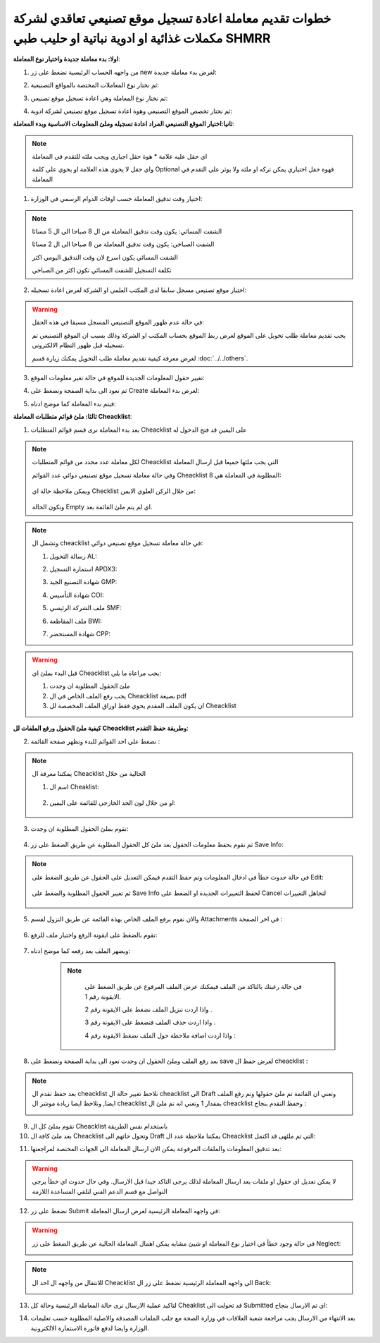 خطوات تقديم معاملة اعادة تسجيل موقع تصنيعي تعاقدي لشركة مكملات غذائية او ادوية نباتية او حليب طبي SHMRR
==============================================================================================================

**اولا: بدء معاملة جديدة واختيار نوع المعاملة**:

1. من واجهه الحساب الرئيسية نضغط على زر new لغرض بدء معاملة جديدة:

.. image:: ../../images/company/new-sub.png

2. ثم نختار نوع المعاملات المختصة بالمواقع التصنيعية:

.. image:: ../../images/company/comp-type.png

3. ثم نختار نوع المعاملة وهي اعادة تسجيل موقع تصنيعي:

.. image:: ../../images/company/re-rigester-type.png

4. ثم نختار تخصص الموقع التصنيعي وهوة اعادة تسجيل موقع تصنيعي لشركة ادوية:

.. image:: ../../images/company/re-rig-sub-types.png


**ثانيا:اختيار الموقع التصنيعي المراد اعادة تسجيله وملئ المعلومات الاساسية وبدء المعاملة**:

.. image:: ../../images/company/comp-info-re.png

.. note::
    اي حقل عليه علامة * هوة حقل اجباري ويجب ملئه للتقدم في المعاملة

    واي حقل لا يحوي هذه العلامة او يحوي على كلمة Optional فهوة حقل اختياري يمكن تركه او ملئه ولا يوثر على التقدم في المعاملة


1. اختيار وقت تدقيق المعاملة حسب اوقات الدوام الرسمي في الوزارة:

.. image:: ../../images/company/shift-re-phrr.png

.. note::
    الشفت المسائي: يكون وقت تدقيق المعاملة من ال 8 صباحا الى ال 5 مسائا
    
    الشفت الصباحي: يكون وقت تدقيق المعاملة من 8 صباحا الى ال 2 مسائا

    الشفت المسائي يكون اسرع لان وقت التدقيق اليومي اكثر
    
    تكلفة التسجيل للشفت المسائي تكون اكثر من الصباحي

2. اختيار موقع تصنيعي مسجل سابقا لدى المكتب العلمي او الشركة لغرض اعادة تسجيله:

.. image:: ../../images/company/choose-manfacture-to-rerigester.png

.. warning::
    في حالة عدم ظهور الموقع التصنيعي المسجل مسبقا في هذه الحقل:

    يجب تقديم معاملة طلب تخويل على الموقع لغرض ربط الموقع بحساب المكتب او الشركة وذلك بسبب ان الموقع التصنيعي تم تسجيله قبل ظهور النظام الالكتروني.

    لغرض معرفة كيفية تقديم معاملة طلب التخويل يمكنك زيارة قسم :doc:`../../others`. 

3. تغيير حقول المعلومات الجديدة للموقع في حالة تغير معلومات الموقع:

.. image:: ../../images/company/new-info.png

4. ثم نعود الى بداية الصفحة ونضغط على Create لغرض بدء المعاملة:

.. image:: ../../images/company/create-phrr.png

5. فيتم بدء المعاملة كما موضح ادناه:

.. image:: ../../images/company/phrr-home.png

    
**ثالثا: ملئ قوائم متطلبات المعاملة Cheacklist**:

1. بعد بدء المعاملة نرى قسم قوائم المتطلبات Cheacklist على اليمين قد فتح الدخول له

.. image:: ../../images/company/phrr-check.png

.. note::
    لكل معاملة عدد محدد من قوائم المتطلبات Cheacklist التي يجب ملئها جميعا قبل ارسال المعاملة

    وفي حالة معاملة تسجيل موقع تصنيعي دوائي عدد القوائم Cheacklist المطلوبة في المعاملة هي  8:

        .. image:: ../../images/company/check-number-phrr.png
    
    ويمكن ملاحظة حالة اي Checklist من خلال الركن العلوي الايمن:

        .. image:: ../../images/company/ch-status.png
    
    وتكون الحالة Empty اي لم يتم ملئ القائمة بعد.

.. note::

    وتشمل ال cheacklist في حالة معاملة تسجيل موقع تصنيعي دوائي:


    1. رسالة التخويل AL:

    .. image:: ../../images/company/AL.png
    
    2. استمارة التسجيل APDX3:

    .. image:: ../../images/company/APDX3.png
    
    3. شهادة التصنيع الجيد GMP:

    .. image:: ../../images/company/GMP.png
    
    4. شهادة التأسيس COI:

    .. image:: ../../images/company/COI.png

    5. ملف الشركة الرئيسي SMF:

    .. image:: ../../images/company/SMF.png

    6. ملف المقاطعة BWI:

    .. image:: ../../images/company/BWI.png

    7. شهادة المستحضر CPP:

    .. image:: ../../images/company/CPP.png

.. warning::
    قبل البدء بملئ اي Cheacklist يجب مراعاة ما يلي:

    1. ملئ الحقول المطلوبة ان وجدت

    2. يجب رفع الملف الخاص في ال Cheacklist بصيغة pdf

    3. ان يكون الملف المقدم يحوي فقط اوراق الملف المخصصة لل Cheacklist


**كيفية ملئ الحقول ورفع الملفات لل Cheacklist وطريقة حفظ التقدم**:


2. نضغط على احد القوائم للبدء وتظهر صفحة القائمة :

    .. image:: ../../images/company/Cheacklist-page.png

.. note::

    يمكننا معرفة ال Cheacklist الحالية من خلال

    1. اسم ال Cheaklist:

        .. image:: ../../images/company/ch-name.png

    2. او من خلال لون الحد الخارجي للقائمة على اليمين:

        .. image:: ../../images/company/ch-shadow.png

3. نقوم بملئ الحقول المطلوبة ان وجدت:

    .. image:: ../../images/company/field-save.png

4. ثم نقوم بحفظ معلومات الحقول بعد ملئ كل الحقول المطلوبة عن طريق الضغط على زر Save Info:

    .. image:: ../../images/company/field.png

.. note::

    في حالة حدوث خطأ في ادخال المعلومات وتم حفظ التقدم فيمكن التعديل على الحقول عن طريق الضغط على Edit:

        .. image:: ../../images/company/edit.png
    
    ثم تغيير الحقول المطلوبة والضغط على Save Info لحفظ التغييرات الجديدة او الضغط على Cancel لتجاهل التغييرات

        .. image:: ../../images/company/cancel-save.png

5. والان نقوم برفع الملف الخاص بهذة القائمة عن طريق النزول لقسم Attachments في اخر الصفحة :

    .. image:: ../../images/company/attach.png

6. نقوم بالضغط على ايقونة الرفع واختيار ملف للرفع:

    .. image:: ../../images/company/upload.png

7. ويضهر الملف بعد رفعه كما موضح ادناه:

    .. image:: ../../images/company/upload-show.png

    .. note::

         في حالة رغبتك بالتاكد من الملف فيمكنك عرض الملف المرفوع عن طريق الضغط على الايقونة رقم 1.
         
         واذا اردت تنزيل الملف نضغط على الايقونة رقم 2 .
         
         واذا اردت حذف الملف فنضغط على الايقونة رقم 3 .
         
         واذا اردت اضافة ملاحظة حول الملف نضغط الايقونة رقم 4 :
         
        .. image:: ../../images/company/folder-icon.png

8. بعد رفع الملف وملئ الحقول ان وجدت نعود الى بداية الصفحة ونضغط على save لغرض حفظ ال cheacklist :

.. image:: ../../images/company/save-chck.png

.. note::
    بعد حفظ تقدم ال cheacklist نلاحظ تغيير حالة ال cheacklist الى Draft وتعني ان القائمة تم ملئ حقولها  وتم رفع الملف ايضا, ونلاحظ ايضا زيادة موشر ال cheacklist بمقدار 1 وتعني انه تم ملئ ال cheacklist وحفظ التقدم بنجاح :

    .. image:: ../../images/company/cheack-ch.png

9. نقوم بملئ كل ال Cheacklist باستخدام نفس الطريقة

10. بعد ملئ كافة ال Cheacklist وتحول حاتهم الى  Draft يمكننا ملاحظة عدد ال Cheacklist التي تم ملئهى قد اكتمل:

.. image:: ../../images/company/all-check.png

11. بعد تدقيق المعلومات والملفات المرفوعة يمكن الان ارسال المعاملة الى الجهات المختصة لمراجعتها:

.. warning::
    لا يمكن تعديل اي حقول او ملفات بعد ارسال المعاملة لذلك يرجى التاكد جيدا قبل الارسال.
    وفي حال حدوث اي خطأ يرجى التواصل مع قسم الدعم الفني لتلقي المساعدة اللازمة

12. نضغط على زر Submit  في واجهه المعاملة الرئيسية لغرض ارسال المعاملة:

.. image:: ../../images/company/submit.png

.. warning::
    في حالة وجود خطأ في اختيار نوع المعاملة او شيئ مشابه يمكن اهمال المعاملة الحالية عن طريق الضغط على زر Neglect:

    .. image:: ../../images/company/neglict.png

.. note::
    للانتقال من واجهه ال احد ال Cheacklist الى واجهه المعاملة الرئيسية نضغط على زر ال Back:

    .. image:: ../../images/company/back.png

13. لتاكيد عملية الارسال نرى حالة المعاملة الرئيسية وحالة كل Cheaklist  قد تحولت الى Submitted اي تم الارسال بنجاح:

.. image:: ../../images/company/f-submit.png

14. بعد الانتهاء من الارسال يجب مراجعة شعبة العلاقات في وزارة الصحة مع جلب الملفات المصدقة والاصلية المطلوبة حسب تعليمات الوزارة وايضا لدفع فاتورة الاستمارة الالكترونية.
